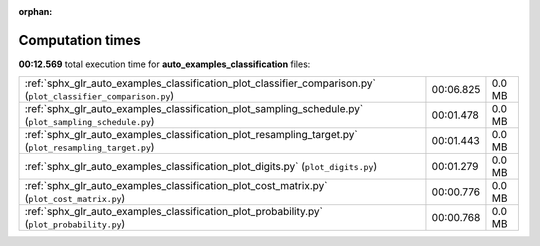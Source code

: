 
:orphan:

.. _sphx_glr_auto_examples_classification_sg_execution_times:

Computation times
=================
**00:12.569** total execution time for **auto_examples_classification** files:

+----------------------------------------------------------------------------------------------------------------+-----------+--------+
| :ref:`sphx_glr_auto_examples_classification_plot_classifier_comparison.py` (``plot_classifier_comparison.py``) | 00:06.825 | 0.0 MB |
+----------------------------------------------------------------------------------------------------------------+-----------+--------+
| :ref:`sphx_glr_auto_examples_classification_plot_sampling_schedule.py` (``plot_sampling_schedule.py``)         | 00:01.478 | 0.0 MB |
+----------------------------------------------------------------------------------------------------------------+-----------+--------+
| :ref:`sphx_glr_auto_examples_classification_plot_resampling_target.py` (``plot_resampling_target.py``)         | 00:01.443 | 0.0 MB |
+----------------------------------------------------------------------------------------------------------------+-----------+--------+
| :ref:`sphx_glr_auto_examples_classification_plot_digits.py` (``plot_digits.py``)                               | 00:01.279 | 0.0 MB |
+----------------------------------------------------------------------------------------------------------------+-----------+--------+
| :ref:`sphx_glr_auto_examples_classification_plot_cost_matrix.py` (``plot_cost_matrix.py``)                     | 00:00.776 | 0.0 MB |
+----------------------------------------------------------------------------------------------------------------+-----------+--------+
| :ref:`sphx_glr_auto_examples_classification_plot_probability.py` (``plot_probability.py``)                     | 00:00.768 | 0.0 MB |
+----------------------------------------------------------------------------------------------------------------+-----------+--------+
